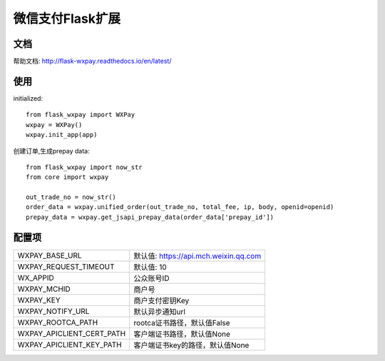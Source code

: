 微信支付Flask扩展
================

文档
----

帮助文档: http://flask-wxpay.readthedocs.io/en/latest/


使用
----

initialized::

    from flask_wxpay import WXPay
    wxpay = WXPay()
    wxpay.init_app(app)

创建订单,生成prepay data::

    from flask_wxpay import now_str
    from core import wxpay

    out_trade_no = now_str()
    order_data = wxpay.unified_order(out_trade_no, total_fee, ip, body, openid=openid)
    prepay_data = wxpay.get_jsapi_prepay_data(order_data['prepay_id'])


配置项
------

==========================  ================================
WXPAY_BASE_URL              默认值: https://api.mch.weixin.qq.com
WXPAY_REQUEST_TIMEOUT       默认值: 10
WX_APPID                    公众账号ID
WXPAY_MCHID                 商户号
WXPAY_KEY                   商户支付密钥Key
WXPAY_NOTIFY_URL            默认异步通知url
WXPAY_ROOTCA_PATH           rootca证书路径，默认值False
WXPAY_APICLIENT_CERT_PATH   客户端证书路径，默认值None
WXPAY_APICLIENT_KEY_PATH    客户端证书key的路径，默认值None
==========================  ================================
